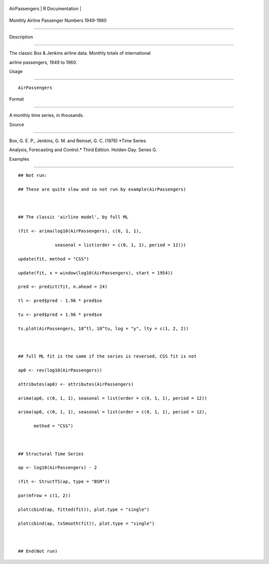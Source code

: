 +-----------------+-------------------+
| AirPassengers   | R Documentation   |
+-----------------+-------------------+

Monthly Airline Passenger Numbers 1949-1960
-------------------------------------------

Description
~~~~~~~~~~~

The classic Box & Jenkins airline data. Monthly totals of international
airline passengers, 1949 to 1960.

Usage
~~~~~

::

    AirPassengers

Format
~~~~~~

A monthly time series, in thousands.

Source
~~~~~~

Box, G. E. P., Jenkins, G. M. and Reinsel, G. C. (1976) *Time Series
Analysis, Forecasting and Control.* Third Edition. Holden-Day. Series G.

Examples
~~~~~~~~

::

    ## Not run: 
    ## These are quite slow and so not run by example(AirPassengers)

    ## The classic 'airline model', by full ML
    (fit <- arima(log10(AirPassengers), c(0, 1, 1),
                  seasonal = list(order = c(0, 1, 1), period = 12)))
    update(fit, method = "CSS")
    update(fit, x = window(log10(AirPassengers), start = 1954))
    pred <- predict(fit, n.ahead = 24)
    tl <- pred$pred - 1.96 * pred$se
    tu <- pred$pred + 1.96 * pred$se
    ts.plot(AirPassengers, 10^tl, 10^tu, log = "y", lty = c(1, 2, 2))

    ## full ML fit is the same if the series is reversed, CSS fit is not
    ap0 <- rev(log10(AirPassengers))
    attributes(ap0) <- attributes(AirPassengers)
    arima(ap0, c(0, 1, 1), seasonal = list(order = c(0, 1, 1), period = 12))
    arima(ap0, c(0, 1, 1), seasonal = list(order = c(0, 1, 1), period = 12),
          method = "CSS")

    ## Structural Time Series
    ap <- log10(AirPassengers) - 2
    (fit <- StructTS(ap, type = "BSM"))
    par(mfrow = c(1, 2))
    plot(cbind(ap, fitted(fit)), plot.type = "single")
    plot(cbind(ap, tsSmooth(fit)), plot.type = "single")

    ## End(Not run)
